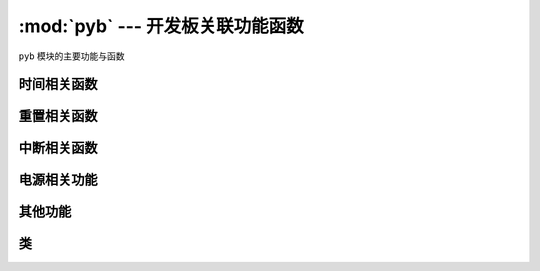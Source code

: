 :mod:`pyb` --- 开发板关联功能函数
=============================================

.. module:: pyb
   :synopsis: 开发板关联功能函数

``pyb`` 模块的主要功能与函数

时间相关函数
----------------------

.. function:: delay(ms)

   延时函数，参数的单位为毫秒。

.. function:: udelay(us)

   延时函数，参数的单位为微秒。

.. function:: millis()

   返回自上次重置电路以来的毫秒数，
   结果是一个31位有符号整数，在2**30（约12.4天）后开始返回负数。

   注意 如果调用:meth:`pyb.stop()` 经停止硬件计数器，因此 "sleeping" 将计数。他也会影响 :meth:`pyb.elapsed_millis()`。

.. function:: micros()

   返回自上次重置电路以来的微秒数。结果是一个31位有符号整数，在2**30微秒（约17.8分钟）后开始返回负数。

   Note that if :meth:`pyb.stop()` is issued the hardware counter supporting this
   function will pause for the duration of the "sleeping" state. This
   will affect the outcome of :meth:`pyb.elapsed_micros()`.

.. function:: elapsed_millis(start)

   返回``start``已经过去的毫秒数。
   
   负责计数器换行，并且始终返回正数。这意味着它可以用于测量高达约12.4天的周期。
   
      例如::

       start = pyb.millis()
       while pyb.elapsed_millis(start) < 1000:
           # Perform some operation

.. function:: elapsed_micros(start)

   返回已经过去的微秒数
   负责计数器换行，并且始终返回正数。这意味着它可以用于测量高达约17.8分钟的时间段。
   
   例如::

       start = pyb.micros()
       while pyb.elapsed_micros(start) < 1000:
           # Perform some operation
           pass

重置相关函数
-----------------------

.. function:: hard_reset()

   重置开发板，相当于开发板上的复位键

.. function:: bootloader()

   启动Bootloader而不使用BOOT *引脚。

.. function:: fault_debug(value)

   启用或禁用硬故障调试。硬盘故障是在底层系统发生致命错误时，如无效内存访问。

   如果值参数为`False`，那么如果存在硬故障，则主板将自动重置。

   如果值参数为`True`，当主板有硬件故障，它会打印的寄存器和堆栈跟踪，并无限期地然后循环的指示灯。

   默认值被禁用，即自动复位。
   

中断相关函数
---------------------------

.. function:: disable_irq()

   禁用中断请求。
   返回上一个IRQ状态： ``False`` / ``True`` 分别为禁用/启用的IRQ。该返回值可以传递给enable_irq将IRQ恢复到原始状态。

.. function:: enable_irq(state=True)

   启用中断请求
   如果 ``state`` 是 ``True`` (默认值) 启用中断状态。
   如果 ``state`` 是 ``False`` 禁用中断状态。
   这个函数的最常见的用法是传递返回的值``disable_irq``来退出临界区。

电源相关功能
-----------------------

.. only:: port_pyboard

    .. function:: freq([sysclk[, hclk[, pclk1[, pclk2]]]])
    
       如果没有参数，返回一个时钟频率的元组:
       (sysclk, hclk, pclk1, pclk2).
       对应如下:
    
        - sysclk: CPU频率
        - hclk: AHB总线，核心内存和DMA的频率
        - pclk1: APB1总线的频率
        - pclk2: APB2总线的频率
    
       如果给出任何参数，则函数设置CPU的频率，如果给出了其他参数，则该总线将被设置。
       频率以Hz为单位。例如频率（120000000）将sysclk（CPU频率）设置为120MHz。
       请注意，不支持所有值，并且将选择不大于给定值的最大支持频率。
    
       支持的sysclk频率为（MHz）：8,16,24,30,32,36,40,42,48,54,56,60,64,72,84,96,108,120,144,168。
       
       hclk的最大频率为168MHz，pclk1为42MHz，pclk2为84MHz。确保不要将频率设置在这些值以上。
    
       hclk，pclk1和pclk2频率使用预分频器（分频器）从sysclk频率派生。
       支持的预分频器有：1，2，4，8，16，64，128，256，512。
       支持的pclk1和pclk2的预分频器是：1,2,4,8。预分频器将被??选择为最适合所请求的频率。
    
       8MHz的sysclk频率直接使用HSE（外部晶振），16MHz直接使用HSI（内部振荡器）。
       较高的频率使用HSE驱动PLL（锁相环），然后使用PLL的输出。
    
       注意：如果在启用USB时更改频率，则USB可能会变得不可靠。在USB外设启动之前，最好在boot.py中更改频率。
       另请注意，低于36MHz的sysclk频率不允许USB正常工作。
    
    .. function:: wfi()
    
       等待内部或外部中断。
       这将执行一个``wfi``指令，降低MCU的功耗，直到发生任何中断（无论是内部还是外部），此时执行将继续。
       请注意，系统刻度中断每毫秒（1000Hz）发生一次，因此该功能将阻塞至多1ms。
    
    .. function:: stop()
    
       将TPYBoard开发板置于"sleeping"状态。
    
       这将功耗降低到小于50 uA。要从此休眠状态唤醒需要实时时钟事件或X1（PA0 = WKUP）或X18（PC13 = TAMP1）上的外部中断。醒来后系统会进行硬复位
    
       See :meth:`rtc.wakeup` to configure a real-time-clock wakeup event.
    
    .. function:: standby()
    
       Put the pyboard into a "deep sleep" state.
    
       This reduces power consumption to less than 50 uA.  To wake from this
       sleep state requires a real-time-clock event, or an external interrupt
       on X1 (PA0=WKUP) or X18 (PC13=TAMP1).
       Upon waking the system undergoes a hard reset.
    
       See :meth:`rtc.wakeup` to configure a real-time-clock wakeup event.

其他功能
-----------------------

.. only:: port_pyboard

    .. function:: have_cdc()
    
       如果USB作为串行设备连接，则返回True，否则返回False。
    
       .. 注意:: 次方法已经用pyb.USB_VCP().isconnected()代替。
    
    .. function:: hid((buttons, x, y, z))
    
       使用4元组（或列表）并将其发送到USB主机（PC）以发出HID鼠标移动事件。
    
       .. 注意:: 次方法已经用:meth:`pyb.USB_HID.send()`代替。
    
    .. function:: info([dump_alloc_table])
    
       输出开发板的信息

.. function:: main(filename)

   设置boot.py完成后要运行的主脚本的文件名。如果未调用此函数，则将执行默认文件main.py。

   在boot.py中调用此函数。

.. only:: port_pyboard

    .. function:: mount(device, mountpoint, \*, readonly=False, mkfs=False)
    
       安装一个块设备并使其作为文件系统的一部分可用。 ``device``必须是提供块协议的对象:
        - ``readblocks(self, blocknum, buf)``
        - ``writeblocks(self, blocknum, buf)`` (可选)
        - ``count(self)``
        - ``sync(self)`` (可选)
    
       ``readblocks`` 与 ``writeblocks``应该``buf``在块设备之间复制数据, 从``blocknum``设备上的块号开始。
       ``buf``是一个长度为512的倍数的字节数。
       如果``writeblocks``未定义，则设备将以 只读方式安装。这两个函数的返回值被忽略。
       ``count`` 应该返回设备上可用的块数。
       ``sync``, 如果实现，应同步设备上的数据。
    
       参数``mountpoint``是安装设备的文件系统根目录中的位置。它必须以前斜杠开头。
       如果``readonly``是``True``，那么设备将被安装为只读，否则它被安装为读写。    
       如果``mkfs``是``True``，则创建一个新的文件系统（如果尚不存在）。
       要卸载设备，请将``None``设备和安装位置作为传递``mountpoint``。

.. function:: repl_uart(uart)

   获取或设置REPL重复的UART对象。

.. only:: port_pyboard

    .. function:: rng()
    
       返回一个30位硬件产生的真随机数。

.. function:: sync()

   同步所有文件系统。

.. only:: port_pyboard

    .. function:: unique_id()
    
       返回一个12字节（96位）的字符串，这是MCU的唯一ID。

.. function:: usb_mode([modestr], vid=0xf055, pid=0x9801, hid=pyb.hid_mouse)

   如果没有参数调用，则返回当前的USB模式作为字符串。
   如果被``modestr``提供，则尝试设置USB模式。这只有在从调用``boot.py``之前调用时才能:meth:`pyb.main()`完成。
   以下值``modestr``被理解为：

   - ``None``：禁用USB
   - ``'VCP'``：使用VCP（虚拟COM端口）接口
   - ``'VCP+MSC'``：使能VCP和MSC（大容量存储设备类）
   - ``'VCP+HID'``：使能VCP和HID（人机界面设备）
   为了向后兼容，``'CDC'``被理解为是 ``'VCP'``（并且对于``'CDC+MSC'``和``'CDC+HID'``）。

   该参数``vid``和``pid``参数允许您指定VID（供应商ID）和PID（产品ID）。

   如果启用HID模式，您还可以传递``hid``关键字参数来指定HID详细信息。它需要一个元组（子类，协议，最大包长度，轮询间隔，报告描述符）。
   默认情况下，它将为USB鼠标设置适当的值。还有一个``pyb.hid_keyboard``常数，这是USB键盘的一个适当的元组。

类
-------

.. only:: port_tpyboard

    .. toctree::
       :maxdepth: 1
    
       pyb.Accel.rst
       pyb.ADC.rst
       pyb.CAN.rst
       pyb.DAC.rst
       pyb.ExtInt.rst
       pyb.I2C.rst
       pyb.LCD.rst
       pyb.LED.rst
       pyb.Pin.rst
       pyb.RTC.rst
       pyb.Servo.rst
       pyb.SPI.rst
       pyb.Switch.rst
       pyb.Timer.rst
       pyb.UART.rst
       pyb.USB_HID.rst
       pyb.USB_VCP.rst
